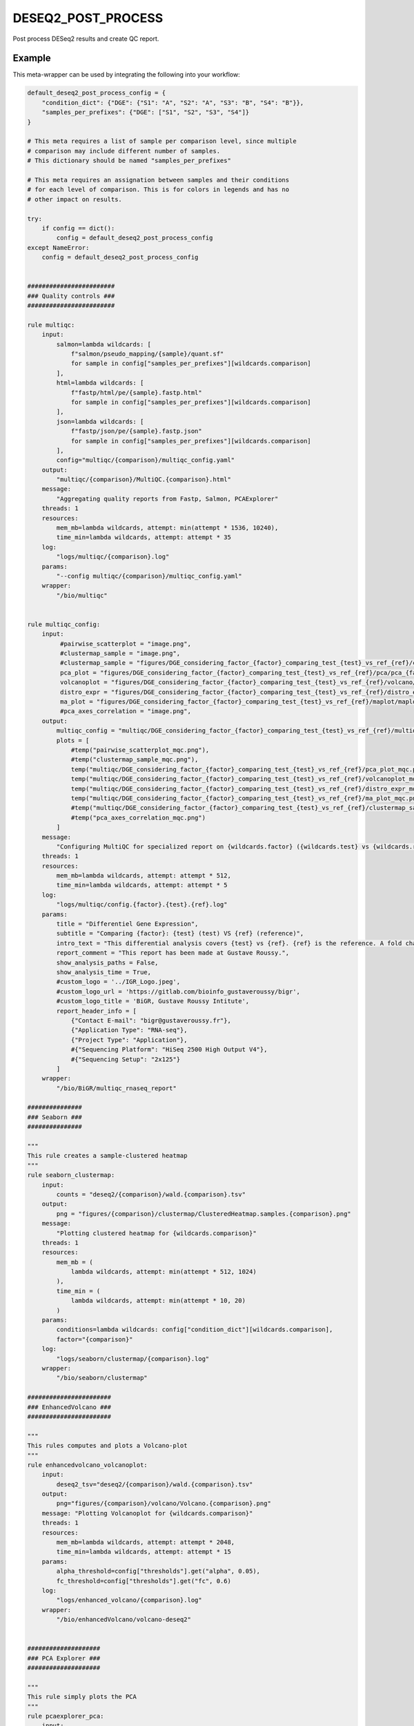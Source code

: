 .. _`deseq2_post_process`:

DESEQ2_POST_PROCESS
===================

Post process DESeq2 results and create QC report.


Example
-------

This meta-wrapper can be used by integrating the following into your workflow:

.. code-block:: python

    default_deseq2_post_process_config = {
        "condition_dict": {"DGE": {"S1": "A", "S2": "A", "S3": "B", "S4": "B"}},
        "samples_per_prefixes": {"DGE": ["S1", "S2", "S3", "S4"]}
    }

    # This meta requires a list of sample per comparison level, since multiple
    # comparison may include different number of samples.
    # This dictionary should be named "samples_per_prefixes"

    # This meta requires an assignation between samples and their conditions
    # for each level of comparison. This is for colors in legends and has no
    # other impact on results.

    try:
        if config == dict():
            config = default_deseq2_post_process_config
    except NameError:
        config = default_deseq2_post_process_config


    ########################
    ### Quality controls ###
    ########################

    rule multiqc:
        input:
            salmon=lambda wildcards: [
                f"salmon/pseudo_mapping/{sample}/quant.sf"
                for sample in config["samples_per_prefixes"][wildcards.comparison]
            ],
            html=lambda wildcards: [
                f"fastp/html/pe/{sample}.fastp.html"
                for sample in config["samples_per_prefixes"][wildcards.comparison]
            ],
            json=lambda wildcards: [
                f"fastp/json/pe/{sample}.fastp.json"
                for sample in config["samples_per_prefixes"][wildcards.comparison]
            ],
            config="multiqc/{comparison}/multiqc_config.yaml"
        output:
            "multiqc/{comparison}/MultiQC.{comparison}.html"
        message:
            "Aggregating quality reports from Fastp, Salmon, PCAExplorer"
        threads: 1
        resources:
            mem_mb=lambda wildcards, attempt: min(attempt * 1536, 10240),
            time_min=lambda wildcards, attempt: attempt * 35
        log:
            "logs/multiqc/{comparison}.log"
        params:
            "--config multiqc/{comparison}/multiqc_config.yaml"
        wrapper:
            "/bio/multiqc"


    rule multiqc_config:
        input:
             #pairwise_scatterplot = "image.png",
             #clustermap_sample = "image.png",
             #clustermap_sample = "figures/DGE_considering_factor_{factor}_comparing_test_{test}_vs_ref_{ref}/clustermap/ClusteredHeatmap.samples.DGE_considering_factor_{factor}_comparing_test_{test}_vs_ref_{ref}.png",
             pca_plot = "figures/DGE_considering_factor_{factor}_comparing_test_{test}_vs_ref_{ref}/pca/pca_{factor}_ax_1_ax_2_with_elipse.png",
             volcanoplot = "figures/DGE_considering_factor_{factor}_comparing_test_{test}_vs_ref_{ref}/volcano/Volcano.DGE_considering_factor_{factor}_comparing_test_{test}_vs_ref_{ref}.png",
             distro_expr = "figures/DGE_considering_factor_{factor}_comparing_test_{test}_vs_ref_{ref}/distro_expr/distro_expr.DGE_considering_factor_{factor}_comparing_test_{test}_vs_ref_{ref}.png",
             ma_plot = "figures/DGE_considering_factor_{factor}_comparing_test_{test}_vs_ref_{ref}/maplot/maplot.DGE_considering_factor_{factor}_comparing_test_{test}_vs_ref_{ref}.png"
             #pca_axes_correlation = "image.png",
        output:
            multiqc_config = "multiqc/DGE_considering_factor_{factor}_comparing_test_{test}_vs_ref_{ref}/multiqc_config.yaml",
            plots = [
                #temp("pairwise_scatterplot_mqc.png"),
                #temp("clustermap_sample_mqc.png"),
                temp("multiqc/DGE_considering_factor_{factor}_comparing_test_{test}_vs_ref_{ref}/pca_plot_mqc.png"),
                temp("multiqc/DGE_considering_factor_{factor}_comparing_test_{test}_vs_ref_{ref}/volcanoplot_mqc.png"),
                temp("multiqc/DGE_considering_factor_{factor}_comparing_test_{test}_vs_ref_{ref}/distro_expr_mqc.png"),
                temp("multiqc/DGE_considering_factor_{factor}_comparing_test_{test}_vs_ref_{ref}/ma_plot_mqc.png"),
                #temp("multiqc/DGE_considering_factor_{factor}_comparing_test_{test}_vs_ref_{ref}/clustermap_sample_mqc.png"),
                #temp("pca_axes_correlation_mqc.png")
            ]
        message:
            "Configuring MultiQC for specialized report on {wildcards.factor} ({wildcards.test} vs {wildcards.ref})"
        threads: 1
        resources:
            mem_mb=lambda wildcards, attempt: attempt * 512,
            time_min=lambda wildcards, attempt: attempt * 5
        log:
            "logs/multiqc/config.{factor}.{test}.{ref}.log"
        params:
            title = "Differentiel Gene Expression",
            subtitle = "Comparing {factor}: {test} (test) VS {ref} (reference)",
            intro_text = "This differential analysis covers {test} vs {ref}. {ref} is the reference. A fold change of 1.5 for the gene XXX means XXX is 1.5 times more expressed in {test} than in {ref}, and this difference is significative when pvalue is low (lower than 0.05).",
            report_comment = "This report has been made at Gustave Roussy.",
            show_analysis_paths = False,
            show_analysis_time = True,
            #custom_logo = '../IGR_Logo.jpeg',
            #custom_logo_url = 'https://gitlab.com/bioinfo_gustaveroussy/bigr',
            #custom_logo_title = 'BiGR, Gustave Roussy Intitute',
            report_header_info = [
                {"Contact E-mail": "bigr@gustaveroussy.fr"},
                {"Application Type": "RNA-seq"},
                {"Project Type": "Application"},
                #{"Sequencing Platform": "HiSeq 2500 High Output V4"},
                #{"Sequencing Setup": "2x125"}
            ]
        wrapper:
            "/bio/BiGR/multiqc_rnaseq_report"

    ###############
    ### Seaborn ###
    ###############

    """
    This rule creates a sample-clustered heatmap
    """
    rule seaborn_clustermap:
        input:
            counts = "deseq2/{comparison}/wald.{comparison}.tsv"
        output:
            png = "figures/{comparison}/clustermap/ClusteredHeatmap.samples.{comparison}.png"
        message:
            "Plotting clustered heatmap for {wildcards.comparison}"
        threads: 1
        resources:
            mem_mb = (
                lambda wildcards, attempt: min(attempt * 512, 1024)
            ),
            time_min = (
                lambda wildcards, attempt: min(attempt * 10, 20)
            )
        params:
            conditions=lambda wildcards: config["condition_dict"][wildcards.comparison],
            factor="{comparison}"
        log:
            "logs/seaborn/clustermap/{comparison}.log"
        wrapper:
            "/bio/seaborn/clustermap"

    #######################
    ### EnhancedVolcano ###
    #######################

    """
    This rules computes and plots a Volcano-plot
    """
    rule enhancedvolcano_volcanoplot:
        input:
            deseq2_tsv="deseq2/{comparison}/wald.{comparison}.tsv"
        output:
            png="figures/{comparison}/volcano/Volcano.{comparison}.png"
        message: "Plotting Volcanoplot for {wildcards.comparison}"
        threads: 1
        resources:
            mem_mb=lambda wildcards, attempt: attempt * 2048,
            time_min=lambda wildcards, attempt: attempt * 15
        params:
            alpha_threshold=config["thresholds"].get("alpha", 0.05),
            fc_threshold=config["thresholds"].get("fc", 0.6)
        log:
            "logs/enhanced_volcano/{comparison}.log"
        wrapper:
            "/bio/enhancedVolcano/volcano-deseq2"


    ####################
    ### PCA Explorer ###
    ####################

    """
    This rule simply plots the PCA
    """
    rule pcaexplorer_pca:
        input:
            dst = "deseq2/DGE_considering_factor_{factor}_comparing_test_{test}_vs_ref_{ref}/wald.DGE_considering_factor_{factor}_comparing_test_{test}_vs_ref_{ref}.RDS"
        output:
            png = "figures/DGE_considering_factor_{factor}_comparing_test_{test}_vs_ref_{ref}/pca/pca_{factor}_ax_{a}_ax_{b}_{elipse}.png"
        message:
            "Plotting PCA for ({wildcards.factor}:"
            "{wildcards.a}/{wildcards.b}:{wildcards.elipse})"
        threads:
            1
        resources:
            mem_mb = (
                lambda wildcards, attempt: min(attempt * 1024, 10240)
            ),
            time_min = (
                lambda wildcards, attempt: min(attempt * 20, 200)
            )
        params:
            extra = (
                lambda wildcards: f"intgroup = c('{wildcards.factor}'), ntop = 100, pcX = {wildcards.a}, pcY = {wildcards.b}, ellipse = {'TRUE' if wildcards.elipse == 'with_elipse' else 'FALSE'}"
            ),
            w = 1024,
            h = 768
        log:
            "logs/pcaexplorer/PCA/DGE_considering_factor_{factor}_comparing_test_{test}_vs_ref_{ref}/pca_ingroup_{factor}_ax_{a}_{b}_{elipse}.log"
        wrapper:
            "/bio/pcaExplorer/PCA"


    rule pca_explorer_distro_expr:
        input:
            dst = "deseq2/{comparison}/wald.{comparison}.RDS"
        output:
            png = "figures/{comparison}/distro_expr/distro_expr.{comparison}.png"
        message:
            "Plotting expression distributions for {wildcards.comparison}"
        threads: 1
        resources:
            mem_mb = (
                lambda wildcards, attempt: min(attempt * 1024, 10240)
            ),
            time_min = (
                lambda wildcards, attempt: min(attempt * 20, 200)
            )
        log:
            "logs/pcaexplorer/distro_expr/{comparison}.log"
        wrapper:
            "/bio/pcaExplorer/distro_expr"


    ##############
    ### DESeq2 ###
    ##############

    rule deseq2_maplot:
        input:
            res = "deseq2/{comparison}/wald.{comparison}.tsv"
        output:
            png = "figures/{comparison}/maplot/maplot.{comparison}.png"
        message:
            "Building MA-plot for {wildcards.comparison}"
        threads: 1
        resources:
            mem_mb = (
                lambda wildcards, attempt: min(attempt * 1024, 10240)
            ),
            time_min = (
                lambda wildcards, attempt: min(attempt * 20, 200)
            )
        log:
            "logs/deseq2/maplot/maplot.{comparison}.log"
        wrapper:
            "/bio/deseq2/plotMA"

Note that input, output and log file paths can be chosen freely, as long as the dependencies between the rules remain as listed here.
For additional parameters in each individual wrapper, please refer to their corresponding documentation (see links below).

When running with

.. code-block:: bash

    snakemake --use-conda

the software dependencies will be automatically deployed into an isolated environment before execution.



Used wrappers
---------------------

The following individual wrappers are used in this meta-wrapper:


* :ref:`bio/multiqc`

* :ref:`bio/BiGR/multiqc_rnaseq_report`

* :ref:`bio/seaborn/clustermap`

* :ref:`bio/enhancedVolcano/volcano-deseq2`

* :ref:`bio/pcaExplorer/PCA`

* :ref:`bio/pcaExplorer/distro_expr`


Please refer to each wrapper in above list for additional configuration parameters and information about the executed code.







Authors
-------


* Thibault Dayris

